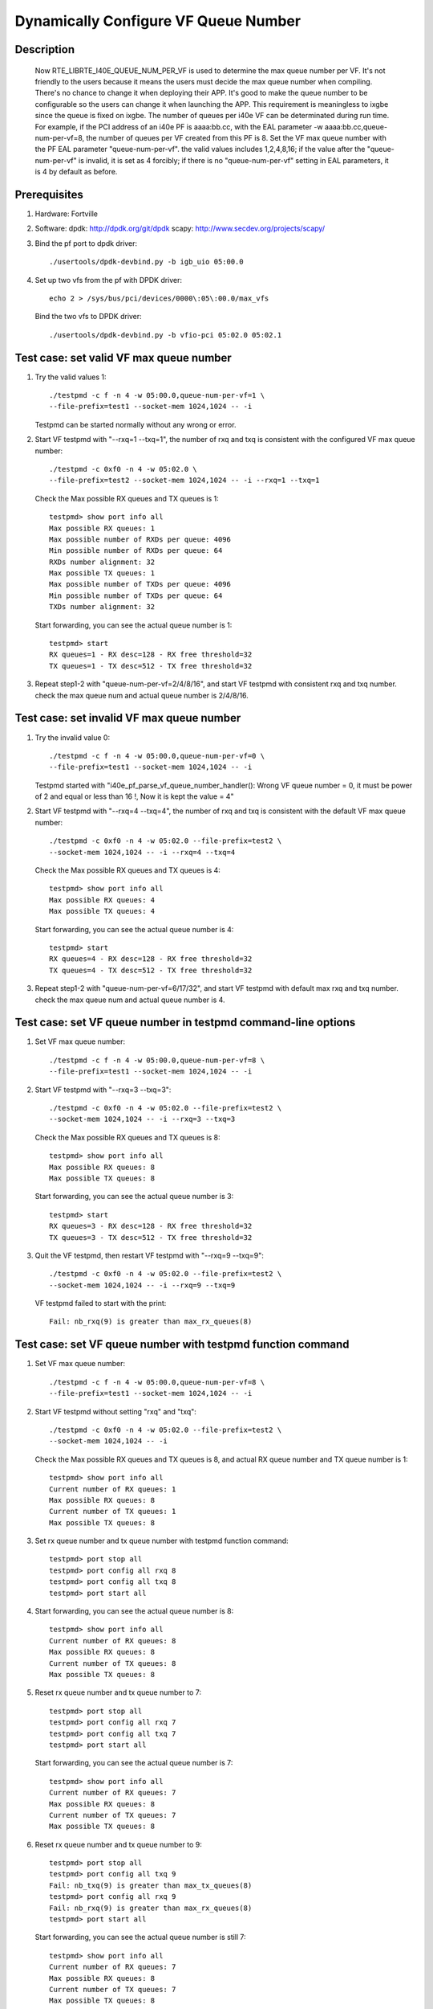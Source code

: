 .. Copyright (c) <2018>, Intel Corporation
      All rights reserved.

   Redistribution and use in source and binary forms, with or without
   modification, are permitted provided that the following conditions
   are met:

   - Redistributions of source code must retain the above copyright
     notice, this list of conditions and the following disclaimer.

   - Redistributions in binary form must reproduce the above copyright
     notice, this list of conditions and the following disclaimer in
     the documentation and/or other materials provided with the
     distribution.

   - Neither the name of Intel Corporation nor the names of its
     contributors may be used to endorse or promote products derived
     from this software without specific prior written permission.

   THIS SOFTWARE IS PROVIDED BY THE COPYRIGHT HOLDERS AND CONTRIBUTORS
   "AS IS" AND ANY EXPRESS OR IMPLIED WARRANTIES, INCLUDING, BUT NOT
   LIMITED TO, THE IMPLIED WARRANTIES OF MERCHANTABILITY AND FITNESS
   FOR A PARTICULAR PURPOSE ARE DISCLAIMED. IN NO EVENT SHALL THE
   COPYRIGHT OWNER OR CONTRIBUTORS BE LIABLE FOR ANY DIRECT, INDIRECT,
   INCIDENTAL, SPECIAL, EXEMPLARY, OR CONSEQUENTIAL DAMAGES
   (INCLUDING, BUT NOT LIMITED TO, PROCUREMENT OF SUBSTITUTE GOODS OR
   SERVICES; LOSS OF USE, DATA, OR PROFITS; OR BUSINESS INTERRUPTION)
   HOWEVER CAUSED AND ON ANY THEORY OF LIABILITY, WHETHER IN CONTRACT,
   STRICT LIABILITY, OR TORT (INCLUDING NEGLIGENCE OR OTHERWISE)
   ARISING IN ANY WAY OUT OF THE USE OF THIS SOFTWARE, EVEN IF ADVISED
   OF THE POSSIBILITY OF SUCH DAMAGE.

=====================================
Dynamically Configure VF Queue Number
=====================================

Description
===========

   Now RTE_LIBRTE_I40E_QUEUE_NUM_PER_VF is used to determine the max queue
   number per VF. It's not friendly to the users because it means the users
   must decide the max queue number when compiling. There's no chance to
   change it when deploying their APP. It's good to make the queue number
   to be configurable so the users can change it when launching the APP.
   This requirement is meaningless to ixgbe since the queue is fixed on
   ixgbe.
   The number of queues per i40e VF can be determinated
   during run time. For example, if the PCI address of an i40e PF is
   aaaa:bb.cc, with the EAL parameter -w aaaa:bb.cc,queue-num-per-vf=8,
   the number of queues per VF created from this PF is 8.
   Set the VF max queue number with the PF EAL parameter "queue-num-per-vf".
   the valid values includes 1,2,4,8,16; if the value after the
   "queue-num-per-vf" is invalid, it is set as 4 forcibly;
   if there is no "queue-num-per-vf" setting in EAL parameters,
   it is 4 by default as before.

Prerequisites
=============

1. Hardware:
   Fortville

2. Software:
   dpdk: http://dpdk.org/git/dpdk
   scapy: http://www.secdev.org/projects/scapy/

3. Bind the pf port to dpdk driver::

    ./usertools/dpdk-devbind.py -b igb_uio 05:00.0

4. Set up two vfs from the pf with DPDK driver::

    echo 2 > /sys/bus/pci/devices/0000\:05\:00.0/max_vfs

   Bind the two vfs to DPDK driver::

    ./usertools/dpdk-devbind.py -b vfio-pci 05:02.0 05:02.1

Test case: set valid VF max queue number 
========================================

1. Try the valid values 1::

    ./testpmd -c f -n 4 -w 05:00.0,queue-num-per-vf=1 \
    --file-prefix=test1 --socket-mem 1024,1024 -- -i
  
   Testpmd can be started normally without any wrong or error.

2. Start VF testpmd with "--rxq=1 --txq=1", the number of rxq and txq is
   consistent with the configured VF max queue number::

    ./testpmd -c 0xf0 -n 4 -w 05:02.0 \
    --file-prefix=test2 --socket-mem 1024,1024 -- -i --rxq=1 --txq=1

   Check the Max possible RX queues and TX queues is 1::

    testpmd> show port info all
    Max possible RX queues: 1
    Max possible number of RXDs per queue: 4096
    Min possible number of RXDs per queue: 64
    RXDs number alignment: 32
    Max possible TX queues: 1
    Max possible number of TXDs per queue: 4096
    Min possible number of TXDs per queue: 64
    TXDs number alignment: 32
 
   Start forwarding, you can see the actual queue number is 1::

    testpmd> start
    RX queues=1 - RX desc=128 - RX free threshold=32
    TX queues=1 - TX desc=512 - TX free threshold=32 

3. Repeat step1-2 with "queue-num-per-vf=2/4/8/16", and start VF testpmd
   with consistent rxq and txq number. check the max queue num and actual
   queue number is 2/4/8/16.

Test case: set invalid VF max queue number
==========================================

1. Try the invalid value 0::

    ./testpmd -c f -n 4 -w 05:00.0,queue-num-per-vf=0 \
    --file-prefix=test1 --socket-mem 1024,1024 -- -i

   Testpmd started with "i40e_pf_parse_vf_queue_number_handler(): Wrong
   VF queue number = 0, it must be power of 2 and equal or less than 16 !,
   Now it is kept the value = 4"

2. Start VF testpmd with "--rxq=4 --txq=4", the number of rxq and txq is
   consistent with the default VF max queue number::

    ./testpmd -c 0xf0 -n 4 -w 05:02.0 --file-prefix=test2 \
    --socket-mem 1024,1024 -- -i --rxq=4 --txq=4

   Check the Max possible RX queues and TX queues is 4::

    testpmd> show port info all
    Max possible RX queues: 4
    Max possible TX queues: 4

   Start forwarding, you can see the actual queue number is 4::

    testpmd> start
    RX queues=4 - RX desc=128 - RX free threshold=32
    TX queues=4 - TX desc=512 - TX free threshold=32

3. Repeat step1-2 with "queue-num-per-vf=6/17/32", and start VF testpmd
   with default max rxq and txq number. check the max queue num and actual
   queue number is 4.

Test case: set VF queue number in testpmd command-line options
==============================================================

1. Set VF max queue number::

    ./testpmd -c f -n 4 -w 05:00.0,queue-num-per-vf=8 \
    --file-prefix=test1 --socket-mem 1024,1024 -- -i

2. Start VF testpmd with "--rxq=3 --txq=3"::

    ./testpmd -c 0xf0 -n 4 -w 05:02.0 --file-prefix=test2 \
    --socket-mem 1024,1024 -- -i --rxq=3 --txq=3

   Check the Max possible RX queues and TX queues is 8::

    testpmd> show port info all
    Max possible RX queues: 8
    Max possible TX queues: 8

   Start forwarding, you can see the actual queue number is 3::

    testpmd> start
    RX queues=3 - RX desc=128 - RX free threshold=32
    TX queues=3 - TX desc=512 - TX free threshold=32

3. Quit the VF testpmd, then restart VF testpmd with "--rxq=9 --txq=9"::

    ./testpmd -c 0xf0 -n 4 -w 05:02.0 --file-prefix=test2 \
    --socket-mem 1024,1024 -- -i --rxq=9 --txq=9

   VF testpmd failed to start with the print::

    Fail: nb_rxq(9) is greater than max_rx_queues(8)

Test case: set VF queue number with testpmd function command
============================================================

1. Set VF max queue number::

    ./testpmd -c f -n 4 -w 05:00.0,queue-num-per-vf=8 \
    --file-prefix=test1 --socket-mem 1024,1024 -- -i

2. Start VF testpmd without setting "rxq" and "txq"::

    ./testpmd -c 0xf0 -n 4 -w 05:02.0 --file-prefix=test2 \
    --socket-mem 1024,1024 -- -i

   Check the Max possible RX queues and TX queues is 8,
   and actual RX queue number and TX queue number is 1::

    testpmd> show port info all
    Current number of RX queues: 1
    Max possible RX queues: 8
    Current number of TX queues: 1
    Max possible TX queues: 8

3. Set rx queue number and tx queue number with testpmd function command::

    testpmd> port stop all
    testpmd> port config all rxq 8
    testpmd> port config all txq 8
    testpmd> port start all

4. Start forwarding, you can see the actual queue number is 8::

    testpmd> show port info all
    Current number of RX queues: 8
    Max possible RX queues: 8
    Current number of TX queues: 8
    Max possible TX queues: 8

5. Reset rx queue number and tx queue number to 7::

    testpmd> port stop all
    testpmd> port config all rxq 7
    testpmd> port config all txq 7
    testpmd> port start all

   Start forwarding, you can see the actual queue number is 7::

    testpmd> show port info all
    Current number of RX queues: 7
    Max possible RX queues: 8
    Current number of TX queues: 7
    Max possible TX queues: 8

6. Reset rx queue number and tx queue number to 9::

    testpmd> port stop all
    testpmd> port config all txq 9
    Fail: nb_txq(9) is greater than max_tx_queues(8)
    testpmd> port config all rxq 9
    Fail: nb_rxq(9) is greater than max_rx_queues(8)
    testpmd> port start all

   Start forwarding, you can see the actual queue number is still 7::

    testpmd> show port info all
    Current number of RX queues: 7
    Max possible RX queues: 8
    Current number of TX queues: 7
    Max possible TX queues: 8

Test case: VF max queue number when VF bound to kernel driver
=============================================================

1. Set VF max queue number by PF::

    ./testpmd -c f -n 4 -w 05:00.0,queue-num-per-vf=2 \
    --file-prefix=test1 --socket-mem 1024,1024 -- -i

2. Check the VF0 rxq and txq number is 2::

    # ethtool -S enp5s2
    NIC statistics:
         rx_bytes: 0
         rx_unicast: 0
         rx_multicast: 0
         rx_broadcast: 0
         rx_discards: 0
         rx_unknown_protocol: 0
         tx_bytes: 0
         tx_unicast: 0
         tx_multicast: 0
         tx_broadcast: 0
         tx_discards: 0
         tx_errors: 0
         tx-0.packets: 0
         tx-0.bytes: 0
         tx-1.packets: 0
         tx-1.bytes: 0
         rx-0.packets: 0
         rx-0.bytes: 0
         rx-1.packets: 0
         rx-1.bytes: 0

   Check the VF1 rxq and txq number is 2 too.
 
3. Repeat step1-2 with "queue-num-per-vf=1/4/8/16", check the rxq and txq
   number is 1/4/8/16.

Test case: set VF max queue number with 32 VFs on one PF port
=============================================================

1. Set up 32 VFs from one PF with DPDK driver::

    echo 32 > /sys/bus/pci/devices/0000\:05\:00.0/max_vfs

   Bind the two of the VFs to DPDK driver::

    ./usertools/dpdk-devbind.py -b vfio-pci 05:02.0 05:05.7 

2. Set VF max queue number to 16::

    ./testpmd -c f -n 4 -w 05:00.0,queue-num-per-vf=16 \
    --file-prefix=test1 --socket-mem 1024,1024 -- -i

   PF port failed to started with "i40e_pf_parameter_init():
   Failed to allocate 577 queues, which exceeds the hardware maximum 384"

3. Set VF max queue number to 8::

    ./testpmd -c f -n 4 -w 05:00.0,queue-num-per-vf=8 \
    --file-prefix=test1 --socket-mem 1024,1024 -- -i

4. Start the two VFs testpmd with "--rxq=8 --txq=8" and "--rxq=6 --txq=6"::

    ./testpmd -c 0xf0 -n 4 -w 05:02.0 --file-prefix=test2 \
    --socket-mem 1024,1024 -- -i --rxq=8 --txq=8

    ./testpmd -c 0xf00 -n 4 -w 05:05.7 --file-prefix=test3 \
    --socket-mem 1024,1024 -- -i --rxq=6 --txq=6

   Check the Max possible RX queues and TX queues of the two VFs are both 8::

    testpmd> show port info all
    Max possible RX queues: 8
    Max possible TX queues: 8

   Start forwarding, you can see the actual queue number
   VF0::

    testpmd> start
    RX queues=8 - RX desc=128 - RX free threshold=32
    TX queues=8 - TX desc=512 - TX free threshold=32

   VF1::

    testpmd> start
    RX queues=6 - RX desc=128 - RX free threshold=32
    TX queues=6 - TX desc=512 - TX free threshold=32

   Modify the queue number of VF1::

    testpmd> stop
    testpmd> port stop all
    testpmd> port config all rxq 8
    testpmd> port config all txq 7
    testpmd> port start all

   Start forwarding, you can see the VF1 actual queue number is 8 and 7::

    testpmd> start
    RX queues=8 - RX desc=128 - RX free threshold=32
    TX queues=7 - TX desc=512 - TX free threshold=32

Test case: pass through VF to VM
================================

1. Bind the pf to dpdk driver::

    ./usertools/dpdk-devbind.py -b igb_uio 05:00.0

   Create 1 vf from pf::

    echo 1 >/sys/bus/pci/devices/0000:05:00.0/max_vfs

   Detach VF from the host, bind them to pci-stub driver::

    modprobe pci-stub
    echo "8086 154c" > /sys/bus/pci/drivers/pci-stub/new_id
    echo "0000:05:02.0" > /sys/bus/pci/drivers/i40evf/unbind
    echo "0000:05:02.0" > /sys/bus/pci/drivers/pci-stub/bind

   Lauch the VM with the VF PCI passthrough::

    taskset -c 5-20 qemu-system-x86_64 \
    -enable-kvm -m 8192 -smp cores=16,sockets=1 -cpu host -name dpdk1-vm1 \
    -drive file=/home/VM/ubuntu-14.04.img \
    -device pci-assign,host=0000:05:02.0 \
    -netdev tap,id=ipvm1,ifname=tap3,script=/etc/qemu-ifup -device rtl8139,netdev=ipvm1,id=net0,mac=00:00:00:00:00:01 \
    -localtime -vnc :2 -daemonize

2. Set VF Max possible RX queues and TX queues to 8 by PF::

    ./testpmd -c f -n 4 -w 05:00.0,queue-num-per-vf=8 \
    --file-prefix=test1 --socket-mem 1024,1024 -- -i

   Testpmd can be started normally without any wrong or error.

3. Start VF testpmd with "--rxq=6 --txq=6", the number of rxq and txq is
   consistent with the configured VF max queue number::

    ./testpmd -c 0xf -n 4 -- -i --rxq=6 --txq=6

   Check the Max possible RX queues and TX queues is 8::

    testpmd> show port info all
    Max possible RX queues: 8
    Max possible TX queues: 8

   Start forwarding, you can see the actual queue number is 6::

    testpmd> start
    RX queues=6 - RX desc=128 - RX free threshold=32
    TX queues=6 - TX desc=512 - TX free threshold=32

   Modify the queue number of VF::

    testpmd> stop
    testpmd> port stop all
    testpmd> port config all rxq 8
    testpmd> port config all txq 8
    testpmd> port start all

   Start forwarding, you can see the VF1 actual queue number is 8::

    testpmd> start
    RX queues=8 - RX desc=128 - RX free threshold=32
    TX queues=8 - TX desc=512 - TX free threshold=32

4. Repeat step2-3 with "queue-num-per-vf=1/2/4/16", and start VF testpmd
   with consistent rxq and txq number. check the max queue num and actual
   queue number is 1/2/4/16.
 
5. Bind VF to kernel driver i40evf, check the rxq and txq number.
   if set VF Max possible RX queues and TX queues to 2 by PF,
   the VF rxq and txq number is 2::

    #ethtool -S eth0
    NIC statistics:
         rx_bytes: 0
         rx_unicast: 0
         rx_multicast: 0
         rx_broadcast: 0
         rx_discards: 0
         rx_unknown_protocol: 0
         tx_bytes: 70
         tx_unicast: 0
         tx_multicast: 1
         tx_broadcast: 0
         tx_discards: 0
         tx_errors: 0
         tx-0.packets: 2
         tx-0.bytes: 140
         tx-1.packets: 6
         tx-1.bytes: 1044
         rx-0.packets: 0
         rx-0.bytes: 0
         rx-1.packets: 0
         rx-1.bytes: 0

   Try to set VF Max possible RX queues and TX queues to 1/4/8/16 by PF,
   the VF rxq and txq number is 1/4/8/16::
